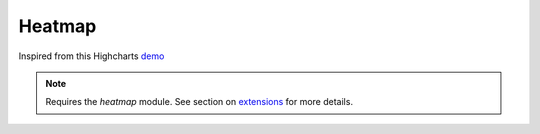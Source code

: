 Heatmap
=====================================================
Inspired from this Highcharts `demo <https://www.highcharts.com/demo/heatmap>`_

.. note::
    Requires the `heatmap` module. See section on `extensions <https://easychart.readthedocs.io/en/latest/contents/extensions.html>`_ for more details.

.. easychart:chart:chart-22